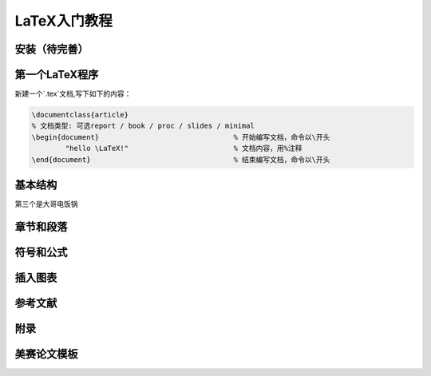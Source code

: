 LaTeX入门教程
##################


安装（待完善）
***************************


第一个\LaTeX程序
********************

新建一个`.tex`文档,写下如下的内容：

.. code-block:: latex

	\documentclass{article}  
	% 文档类型: 可选report / book / proc / slides / minimal
	\begin{document}   				% 开始编写文档，命令以\开头
		"hello \LaTeX!"   			% 文档内容，用%注释
	\end{document}     				% 结束编写文档，命令以\开头






基本结构
****************






第三个是大哥电饭锅







章节和段落
****************





符号和公式
****************




插入图表
****************




参考文献
****************



附录
****************





美赛论文模板
****************
